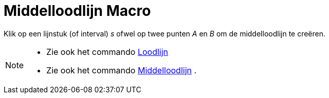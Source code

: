 = Middelloodlijn Macro
:page-en: tools/Perpendicular_Bisector
ifdef::env-github[:imagesdir: /nl/modules/ROOT/assets/images]

Klik op een lijnstuk (of interval) _s_ ofwel op twee punten _A_ en _B_ om de middelloodlijn te creëren.

[NOTE]
====

* Zie ook het commando xref:/commands/Loodlijn.adoc[Loodlijn]
* Zie ook het commando xref:/commands/Middelloodlijn.adoc[Middelloodlijn] .

====
